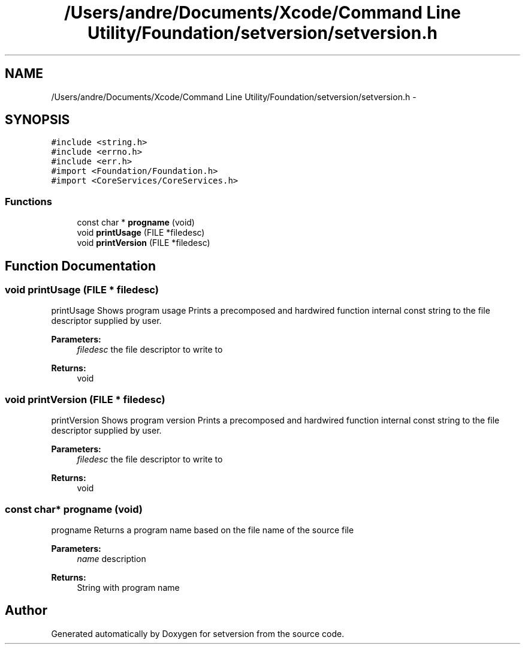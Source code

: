 .TH "/Users/andre/Documents/Xcode/Command Line Utility/Foundation/setversion/setversion.h" 3 "7 Jul 2009" "Version 0.1" "setversion" \" -*- nroff -*-
.ad l
.nh
.SH NAME
/Users/andre/Documents/Xcode/Command Line Utility/Foundation/setversion/setversion.h \- 
.SH SYNOPSIS
.br
.PP
\fC#include <string.h>\fP
.br
\fC#include <errno.h>\fP
.br
\fC#include <err.h>\fP
.br
\fC#import <Foundation/Foundation.h>\fP
.br
\fC#import <CoreServices/CoreServices.h>\fP
.br

.SS "Functions"

.in +1c
.ti -1c
.RI "const char * \fBprogname\fP (void)"
.br
.ti -1c
.RI "void \fBprintUsage\fP (FILE *filedesc)"
.br
.ti -1c
.RI "void \fBprintVersion\fP (FILE *filedesc)"
.br
.in -1c
.SH "Function Documentation"
.PP 
.SS "void printUsage (FILE * filedesc)"
.PP
printUsage  Shows program usage  Prints a precomposed and hardwired function internal const string to the file descriptor supplied by user. 
.PP
\fBParameters:\fP
.RS 4
\fIfiledesc\fP the file descriptor to write to 
.RE
.PP
\fBReturns:\fP
.RS 4
void 
.RE
.PP

.SS "void printVersion (FILE * filedesc)"
.PP
printVersion  Shows program version  Prints a precomposed and hardwired function internal const string to the file descriptor supplied by user. 
.PP
\fBParameters:\fP
.RS 4
\fIfiledesc\fP the file descriptor to write to 
.RE
.PP
\fBReturns:\fP
.RS 4
void 
.RE
.PP

.SS "const char* progname (void)"
.PP
progname  Returns a program name based on the file name of the source file 
.PP
\fBParameters:\fP
.RS 4
\fIname\fP description 
.RE
.PP
\fBReturns:\fP
.RS 4
String with program name 
.RE
.PP

.SH "Author"
.PP 
Generated automatically by Doxygen for setversion from the source code.
